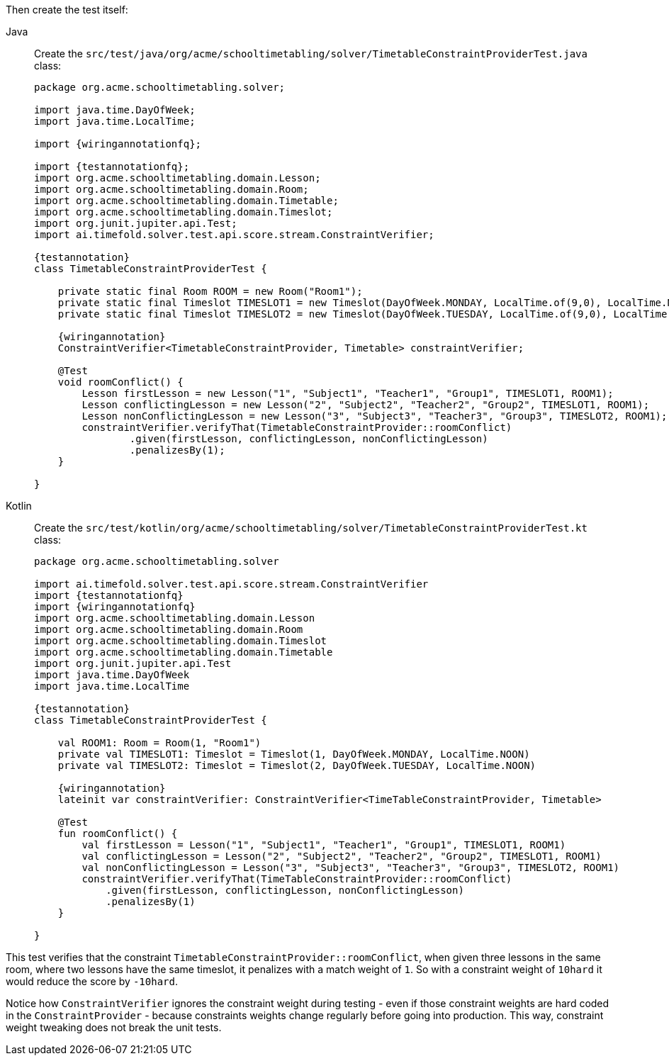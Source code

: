 Then create the test itself:

[tabs]
====
Java::
+
--
Create the `src/test/java/org/acme/schooltimetabling/solver/TimetableConstraintProviderTest.java` class:

[source,java,subs="attributes,specialchars"]
----
package org.acme.schooltimetabling.solver;

import java.time.DayOfWeek;
import java.time.LocalTime;

import {wiringannotationfq};

import {testannotationfq};
import org.acme.schooltimetabling.domain.Lesson;
import org.acme.schooltimetabling.domain.Room;
import org.acme.schooltimetabling.domain.Timetable;
import org.acme.schooltimetabling.domain.Timeslot;
import org.junit.jupiter.api.Test;
import ai.timefold.solver.test.api.score.stream.ConstraintVerifier;

{testannotation}
class TimetableConstraintProviderTest {

    private static final Room ROOM = new Room("Room1");
    private static final Timeslot TIMESLOT1 = new Timeslot(DayOfWeek.MONDAY, LocalTime.of(9,0), LocalTime.NOON);
    private static final Timeslot TIMESLOT2 = new Timeslot(DayOfWeek.TUESDAY, LocalTime.of(9,0), LocalTime.NOON);

    {wiringannotation}
    ConstraintVerifier<TimetableConstraintProvider, Timetable> constraintVerifier;

    @Test
    void roomConflict() {
        Lesson firstLesson = new Lesson("1", "Subject1", "Teacher1", "Group1", TIMESLOT1, ROOM1);
        Lesson conflictingLesson = new Lesson("2", "Subject2", "Teacher2", "Group2", TIMESLOT1, ROOM1);
        Lesson nonConflictingLesson = new Lesson("3", "Subject3", "Teacher3", "Group3", TIMESLOT2, ROOM1);
        constraintVerifier.verifyThat(TimetableConstraintProvider::roomConflict)
                .given(firstLesson, conflictingLesson, nonConflictingLesson)
                .penalizesBy(1);
    }

}
----
--
Kotlin::
+
--
Create the `src/test/kotlin/org/acme/schooltimetabling/solver/TimetableConstraintProviderTest.kt` class:

[source,kotlin,subs="attributes,specialchars"]
----
package org.acme.schooltimetabling.solver

import ai.timefold.solver.test.api.score.stream.ConstraintVerifier
import {testannotationfq}
import {wiringannotationfq}
import org.acme.schooltimetabling.domain.Lesson
import org.acme.schooltimetabling.domain.Room
import org.acme.schooltimetabling.domain.Timeslot
import org.acme.schooltimetabling.domain.Timetable
import org.junit.jupiter.api.Test
import java.time.DayOfWeek
import java.time.LocalTime

{testannotation}
class TimetableConstraintProviderTest {

    val ROOM1: Room = Room(1, "Room1")
    private val TIMESLOT1: Timeslot = Timeslot(1, DayOfWeek.MONDAY, LocalTime.NOON)
    private val TIMESLOT2: Timeslot = Timeslot(2, DayOfWeek.TUESDAY, LocalTime.NOON)

    {wiringannotation}
    lateinit var constraintVerifier: ConstraintVerifier<TimeTableConstraintProvider, Timetable>

    @Test
    fun roomConflict() {
        val firstLesson = Lesson("1", "Subject1", "Teacher1", "Group1", TIMESLOT1, ROOM1)
        val conflictingLesson = Lesson("2", "Subject2", "Teacher2", "Group2", TIMESLOT1, ROOM1)
        val nonConflictingLesson = Lesson("3", "Subject3", "Teacher3", "Group3", TIMESLOT2, ROOM1)
        constraintVerifier.verifyThat(TimeTableConstraintProvider::roomConflict)
            .given(firstLesson, conflictingLesson, nonConflictingLesson)
            .penalizesBy(1)
    }

}
----
--
====

This test verifies that the constraint `TimetableConstraintProvider::roomConflict`,
when given three lessons in the same room, where two lessons have the same timeslot,
it penalizes with a match weight of `1`.
So with a constraint weight of `10hard` it would reduce the score by `-10hard`.

Notice how `ConstraintVerifier` ignores the constraint weight during testing - even
if those constraint weights are hard coded in the `ConstraintProvider` - because
constraints weights change regularly before going into production.
This way, constraint weight tweaking does not break the unit tests.